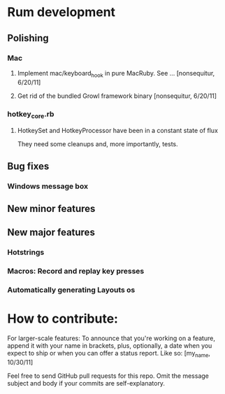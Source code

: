 #+STARTUP: nofold
* Rum development
** Polishing
*** Mac
**** Implement mac/keyboard_hook in pure MacRuby. See ... [nonsequitur, 6/20/11]
**** Get rid of the bundled Growl framework binary [nonsequitur, 6/20/11]
*** hotkey_core.rb
**** HotkeySet and HotkeyProcessor have been in a constant state of flux
     They need some cleanups and, more importantly, tests.
** Bug fixes
*** Windows message box
** New minor features
** New major features
*** Hotstrings
*** Macros: Record and replay key presses
*** Automatically generating Layouts os

* How to contribute:
  For larger-scale features: To announce that you're working on a
  feature, append it with your name in brackets, plus, optionally, a
  date when you expect to ship or when you can offer a status
  report. Like so: [my_name, 10/30/11]

  Feel free to send GitHub pull requests for this repo.  Omit the
  message subject and body if your commits are self-explanatory.
